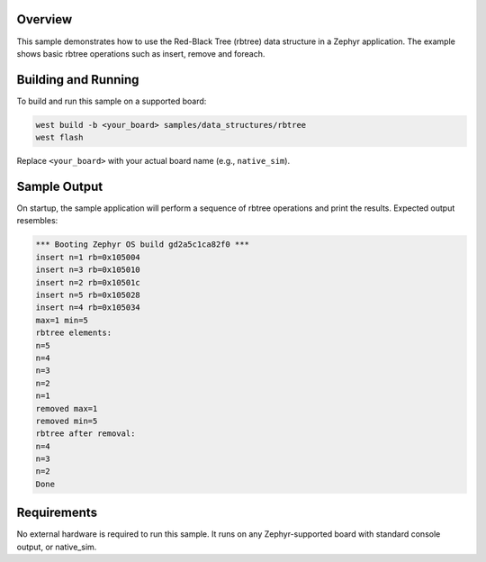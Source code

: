 .. zephyr:code-sample:: red-black-tree
   :name: Red-Black Tree Data Structure

   Use a red-black tree data structure in a Zephyr application.

Overview
********

This sample demonstrates how to use the Red-Black Tree (rbtree) data structure
in a Zephyr application.
The example shows basic rbtree operations such as insert, remove and foreach.

Building and Running
********************

To build and run this sample on a supported board:

.. code-block:: console

   west build -b <your_board> samples/data_structures/rbtree
   west flash

Replace ``<your_board>`` with your actual board name (e.g., ``native_sim``).

Sample Output
*************

On startup, the sample application will perform a sequence of rbtree operations
and print the results. Expected output resembles:

.. code-block:: console

        *** Booting Zephyr OS build gd2a5c1ca82f0 ***
        insert n=1 rb=0x105004
        insert n=3 rb=0x105010
        insert n=2 rb=0x10501c
        insert n=5 rb=0x105028
        insert n=4 rb=0x105034
        max=1 min=5
        rbtree elements:
        n=5
        n=4
        n=3
        n=2
        n=1
        removed max=1
        removed min=5
        rbtree after removal:
        n=4
        n=3
        n=2
        Done


Requirements
************

No external hardware is required to run this sample.
It runs on any Zephyr-supported board with standard console output, or
native_sim.
